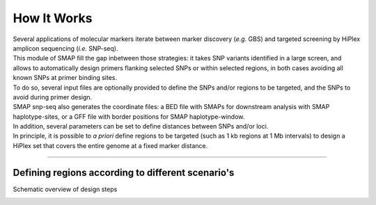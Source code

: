 .. raw:: html

    <style> .purple {color:purple} </style>

.. role:: purple

.. raw:: html

    <style> .white {color:white} </style>

.. role:: white

.. _SMAPsnpseqHIW:

############
How It Works
############

| Several applications of molecular markers iterate between marker discovery (*e.g.* GBS) and targeted screening by HiPlex amplicon sequencing (*i.e.* SNP-seq).
| This module of SMAP fill the gap inbetween those strategies: it takes SNP variants identified in a large screen, and allows to automatically design primers flanking selected SNPs or within selected regions, in both cases avoiding all known SNPs at primer binding sites.
| To do so, several input files are optionally provided to define the SNPs and/or regions to be targeted, and the SNPs to avoid during primer design.
| SMAP snp-seq also generates the coordinate files: a BED file with SMAPs for downstream analysis with SMAP haplotype-sites, or a GFF file with border positions for SMAP haplotype-window. 
| In addition, several parameters can be set to define distances between SNPs and/or loci.
| In principle, it is possible to *a priori* define regions to be targeted (such as 1 kb regions at 1 Mb intervals) to design a HiPlex set that covers the entire genome at a fixed marker distance.

----

Defining regions according to different scenario's
--------------------------------------------------

:purple:`Schematic overview of design steps`

.. image:: ../images/snp-seq/utilities_HIW_SNP_step1.png
.. image:: ../images/snp-seq/utilities_HIW_SNP_step2.png
.. image:: ../images/snp-seq/utilities_HIW_SNP_step3.png
.. image:: ../images/snp-seq/utilities_HIW_SNP_step4.png
